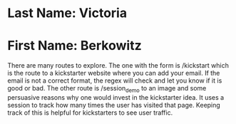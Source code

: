 * Last Name: Victoria
* First Name: Berkowitz

# Instructions: You can run my app through the main.py file
There are many routes to explore. The one with the form is /kickstart which is the route to a kickstarter website where you can add your email. If the email is not a correct format, the regex will check and let you know if it is good or bad. The other route is /session_demo to an image and some persuasive reasons why one would invest in the kickstarter idea. It uses a session to track how many times the user has visited that page. Keeping track of this is helpful for kickstarters to see user traffic.
